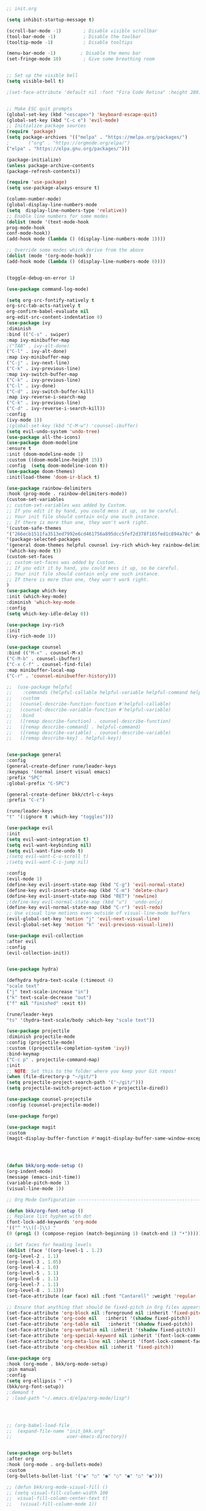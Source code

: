 #+BEGIN_SRC emacs-lisp

;; init.org

(setq inhibit-startup-message t)

(scroll-bar-mode -1)        ; Disable visible scrollbar
(tool-bar-mode -1)          ; Disable the toolbar
(tooltip-mode -1)           ; Disable tooltips

(menu-bar-mode -1)         ; Disable the menu bar
(set-fringe-mode 10)        ; Give some breathing room


;; Set up the visible bell
(setq visible-bell t)

;(set-face-attribute 'default nil :font "Fira Code Retina" :height 280)


;; Make ESC quit prompts
(global-set-key (kbd "<escape>") 'keyboard-escape-quit)
(global-set-key (kbd "C-c e") 'evil-mode)
;; Initialize package sources
(require 'package)
(setq package-archives '(("melpa" . "https://melpa.org/packages/")
;       ("org" . "https://orgmode.org/elpa/")
("elpa" . "https://elpa.gnu.org/packages/")))

(package-initialize)
(unless package-archive-contents
(package-refresh-contents))

(require 'use-package)
(setq use-package-always-ensure t)                     

(column-number-mode)
(global-display-line-numbers-mode  
(setq  display-line-numbers-type 'relative))
;; Enable line numbers for some modes
(dolist (mode '(text-mode-hook
prog-mode-hook
conf-mode-hook))
(add-hook mode (lambda () (display-line-numbers-mode 1))))

;; Override some modes which derive from the above
(dolist (mode '(org-mode-hook))
(add-hook mode (lambda () (display-line-numbers-mode 0))))


(toggle-debug-on-error 1)

(use-package command-log-mode)

(setq org-src-fontify-natively t
org-src-tab-acts-natively t
org-confirm-babel-evaluate nil
org-edit-src-content-indentation 0)
(use-package ivy
:diminish
:bind (("C-s" . swiper)
:map ivy-minibuffer-map
;("TAB" . ivy-alt-done)
("C-l" . ivy-alt-done)
:map ivy-minibuffer-map
("C-j" . ivy-next-line)
("C-k" . ivy-previous-line)
:map ivy-switch-buffer-map
("C-k" . ivy-previous-line)
("C-l" . ivy-done)
("C-d" . ivy-switch-buffer-kill)
:map ivy-reverse-i-search-map
("C-k" . ivy-previous-line)
("C-d" . ivy-reverse-i-search-kill))
:config
(ivy-mode 1))
;(global-set-key (kbd "C-M-w") 'counsel-ibuffer)
(setq evil-undo-system 'undo-tree)
(use-package all-the-icons)
(use-package doom-modeline
:ensure t
:init (doom-modeline-mode 1)
:custom ((doom-modeline-height 15))
:config  (setq doom-modeline-icon t))
(use-package doom-themes)
:init(load-theme 'doom-ir-black t)

(use-package rainbow-delimiters
:hook (prog-mode . rainbow-delimiters-mode))
(custom-set-variables
;; custom-set-variables was added by Custom.
;; If you edit it by hand, you could mess it up, so be careful.
;; Your init file should contain only one such instance.
;; If there is more than one, they won't work right.
'(custom-safe-themes
'("266ecb1511fa3513ed7992e6cd461756a895dcc5fef2d378f165fed1c894a78c" default))
'(package-selected-packages
'(general doom-themes helpful counsel ivy-rich which-key rainbow-delimiters use-package no-littering ivy doom-modeline command-log-mode auto-package-update))
'(which-key-mode t))
(custom-set-faces
;; custom-set-faces was added by Custom.
;; If you edit it by hand, you could mess it up, so be careful.
;; Your init file should contain only one such instance.
;; If there is more than one, they won't work right.
)
(use-package which-key
:init (which-key-mode)
:diminish 'which-key-mode
:config
(setq which-key-idle-delay 0))

(use-package ivy-rich
:init
(ivy-rich-mode 1))

(use-package counsel
:bind (("M-x" . counsel-M-x)
("C-M-b" . counsel-ibuffer)
("C-x C-f" . counsel-find-file)
:map minibuffer-local-map
("C-r" . 'counsel-minibueffer-history)))

;;  (use-package helpful
;;    :commands (helpful-callable helpful-variable helpful-command helpful-key)
;;   :custom
;;   (counsel-describe-function-function #'helpful-callable)
;;   (counsel-describe-variable-function #'helpful-variable)
;;   :bind
;;   ([remap describe-function] . counsel-describe-function)
;;   ([remap describe-command] . helpful-command)
;;   ([remap describe-variable] . counsel-describe-variable)
;;   ([remap describe-key] . helpful-key))


(use-package general
:config
(general-create-definer rune/leader-keys
:keymaps '(normal insert visual emacs)
:prefix "SPC"
:global-prefix "C-SPC")

(general-create-definer bkk/ctrl-c-keys
:prefix "C-c")

(rune/leader-keys
"t" '(:ignore t :which-key "toggles")))

(use-package evil
:init
(setq evil-want-integration t)
(setq evil-want-keybinding nil)
(setq evil-want-fine-undo t)
;(setq evil-want-C-u-scroll t)
;(setq evil-want-C-i-jump nil)

:config
(evil-mode 1) 
(define-key evil-insert-state-map (kbd "C-g") 'evil-normal-state) 
(define-key evil-insert-state-map (kbd "C-m") 'delete-char)
(define-key evil-insert-state-map (kbd "RET") 'newline)
;(define-key evil-normal-state-map (kbd "u")  'undo-only)
(define-key evil-normal-state-map (kbd "C-r") 'evil-redo)
;; Use visual line motions even outside of visual-line-mode buffers
(evil-global-set-key 'motion "j" 'evil-next-visual-line)
(evil-global-set-key 'motion "k" 'evil-previous-visual-line))

(use-package evil-collection 
:after evil
:config
(evil-collection-init))


(use-package hydra)

(defhydra hydra-text-scale (:timeout 4)
"scale text"
("j" text-scale-increase "in")
("k" text-scale-decrease "out")
("f" nil "finished" :exit t))

(rune/leader-keys
"ts" '(hydra-text-scale/body :which-key "scale text"))

(use-package projectile
:diminish projectile-mode
:config (projectile-mode)
:custom ((projectile-completion-system 'ivy))
:bind-keymap
("C-c p" . projectile-command-map)
:init
;; NOTE: Set this to the folder where you keep your Git repos!
(when (file-directory-p "~/git/")
(setq projectile-project-search-path '("~/git/")))
(setq projectile-switch-project-action #'projectile-dired))

(use-package counsel-projectile
:config (counsel-projectile-mode))

(use-package forge)

(use-package magit
:custom
(magit-display-buffer-function #'magit-display-buffer-same-window-except-diff-v1))




(defun bkk/org-mode-setup ()
(org-indent-mode)
(message (emacs-init-time))
(variable-pitch-mode 1)
(visual-line-mode 1))

;; Org Mode Configuration ------------------------------------------------------

(defun bkk/org-font-setup ()
;; Replace list hyphen with dot
(font-lock-add-keywords 'org-mode
'(("^ *\\([-]\\) "
(0 (prog1 () (compose-region (match-beginning 1) (match-end 1) "•"))))))

;; Set faces for heading levels
(dolist (face '((org-level-1 . 1.2)
(org-level-2 . 1.1)
(org-level-3 . 1.05)
(org-level-4 . 1.0)
(org-level-5 . 1.1)
(org-level-6 . 1.1)
(org-level-7 . 1.1)
(org-level-8 . 1.1)))
(set-face-attribute (car face) nil :font "Cantarell" :weight 'regular :height (cdr face)))

;; Ensure that anything that should be fixed-pitch in Org files appears that way
(set-face-attribute 'org-block nil :foreground nil :inherit 'fixed-pitch)
(set-face-attribute 'org-code nil   :inherit '(shadow fixed-pitch))
(set-face-attribute 'org-table nil   :inherit '(shadow fixed-pitch))
(set-face-attribute 'org-verbatim nil :inherit '(shadow fixed-pitch))
(set-face-attribute 'org-special-keyword nil :inherit '(font-lock-comment-face fixed-pitch))
(set-face-attribute 'org-meta-line nil :inherit '(font-lock-comment-face fixed-pitch))
(set-face-attribute 'org-checkbox nil :inherit 'fixed-pitch))

(use-package org
:hook (org-mode . bkk/org-mode-setup)
:pin manual
:config
(setq org-ellipsis " ▾")
(bkk/org-font-setup))
;:demand t
; :load-path "~/.emacs.d/elpa/org-mode/lisp")




;; (org-babel-load-file
;;  (expand-file-name "init_bkk.org"
;;                    user-emacs-directory))


(use-package org-bullets
:after org
:hook (org-mode . org-bullets-mode)
:custom
(org-bullets-bullet-list '("◉" "○" "●" "○" "●" "○" "●")))

;; (defun bkk/org-mode-visual-fill ()
;; (setq visual-fill-column-width 100
;;  visual-fill-column-center-text t)
;;   (visual-fill-column-mode 1))

;;    (use-package visual-fill-column
;;     :hook (org-mode . bkk/org-mode-visual-fill))


(use-package org-roam
:ensure t
:init
(setq org-roam-v2-ack t)
:custom
(org-roam-directory "~/git/orgfiles/roam")
:bind (("C-c n l" . org-roam-buffer-toggle)
("C-c n f" . org-roam-node-find)
("C-c n i" . org-roam-node-insert))
:config
(org-roam-setup))


(use-package org-roam-ui
  :straight
    (:host github :repo "org-roam/org-roam-ui" :branch "main" :files ("*.el" "out"))
    :after org-roam
;;         normally we'd recommend hooking orui after org-roam, but since org-roam does not have
;;         a hookable mode anymore, you're advised to pick something yourself
;;         if you don't care about startup time, use
;;  :hook (after-init . org-roam-ui-mode)
    :config
    (setq org-roam-ui-sync-theme t
          org-roam-ui-follow t
          org-roam-ui-update-on-save t
          org-roam-ui-open-on-start nil))

(use-package websocket
:after org-roam
:straight (:host github :repo "ahyatt/emacs-websocket" :branch "main")
)

(use-package simple-httpd
:after org-roam
)

(use-package org-roam-ui
:straight
(:host github :repo "org-roam/org-roam-ui" :branch "main" :files ("*.el" "out"))
:after org-roam
;;         normally we'd recommend hooking orui after org-roam, but since org-roam does not have
;;         a hookable mode anymore, you're advised to pick something yourself
;;         if you don't care about startup time, use
;; :hook (after-init . org-roam-ui-mode)
:config
(setq org-roam-ui-sync-theme t
org-roam-ui-follow t
org-roam-ui-update-on-save t
org-roam-ui-open-on-start nil))

(use-package elfeed
:ensure t
:config
(setq elfeed-db-directory (expand-file-name "elfeed" user-emacs-directory)
elfeed-show-entry-switch 'display-buffer)
(elfeed-org)
:bind
("C-x w" . elfeed )) 



(use-package elfeed-org
:ensure t
:config
(setq elfeed-show-entry-switch 'display-buffer)
(setq rmh-elfeed-org-files (list "~/.emacs.d/elfeed.org")))
(use-package elfeed-goodies
:ensure t
:config
(elfeed-goodies/setup))

;; (setq elfeed-feeds
;;   '("http://nullprogram.com/feed/"
;;    "https://planet.emacslife.com/atom.xml"))



(set-frame-parameter (selected-frame) 'alpha '(75 . 75))
(add-to-list 'default-frame-alist '(alpha . (75 . 75)))


(defun toggle-transparency ()
(interactive)
(let ((alpha (frame-parameter nil 'alpha)))
(set-frame-parameter
nil 'alpha
(if (eql (cond ((numberp alpha) alpha)
((numberp (cdr alpha)) (cdr alpha))
;; Also handle undocumented (<active> <inactive>) form.
((numberp (cadr alpha)) (cadr alpha)))
100)
'(65 . 65) '(100 . 100)))))
(global-set-key (kbd "C-c t") 'toggle-transparency)




(add-hook 'emacs-startup-hook(lambda ()(message "Emacs ready in %s with %d garbage collections."(format "%.2f seconds"(float-time(time-subtract after-init-time before-init-time)))gcs-done)))


(org-reload)


(use-package elfeed-dashboard
  :ensure t
  :config
  (setq elfeed-dashboard-file "~/.emacs.d/elfeed-dashboard.org")
  ;; update feed counts on elfeed-quit
  (advice-add 'elfeed-search-quit-window :after #'elfeed-dashboard-update-links))





(use-package go-mode)
(use-package haskell-mode)


(use-package slime) 
(use-package paredit)



;; Configure SBCL as the Lisp program for SLIME.
(add-to-list 'exec-path "/usr/local/bin")
(setq inferior-lisp-program "sbcl")


;; Enable Paredit.
(add-hook 'emacs-lisp-mode-hook 'enable-paredit-mode) 
(add-hook 'eval-expression-minibuffer-setup-hook 'enable-paredit-mode)
(add-hook 'ielm-mode-hook 'enable-paredit-mode)
(add-hook 'lisp-interaction-mode-hook 'enable-paredit-mode)
(add-hook 'lisp-mode-hook 'enable-paredit-mode)
(add-hook 'slime-repl-mode-hook 'enable-paredit-mode)
(defun override-slime-del-key ()
  (define-key slime-repl-mode-map
    (read-kbd-macro paredit-backward-delete-key) nil))
(add-hook 'slime-repl-mode-hook 'override-slime-del-key)

;; Enable Rainbow Delimiters.
(add-hook 'emacs-lisp-mode-hook 'rainbow-delimiters-mode)
(add-hook 'ielm-mode-hook 'rainbow-delimiters-mode)
(add-hook 'lisp-interaction-mode-hook 'rainbow-delimiters-mode)
(add-hook 'lisp-mode-hook 'rainbow-delimiters-mode)
(add-hook 'slime-repl-mode-hook 'rainbow-delimiters-mode)


(use-package geiser-mit)









#+END_SRC

#+RESULTS:
: t






















